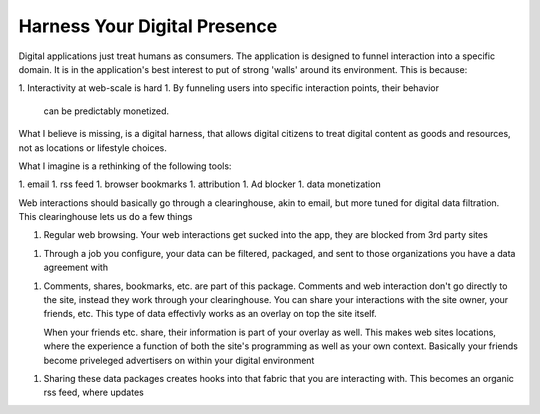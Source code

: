 #############################
Harness Your Digital Presence
#############################

Digital applications just treat humans as consumers. The application
is designed to funnel interaction into a specific domain. It is in the
application's best interest to put of strong 'walls' around its
environment. This is because:

1. Interactivity at web-scale is hard
1. By funneling users into specific interaction points, their behavior
   can be predictably monetized.

What I believe is missing, is a digital harness, that allows digital
citizens to treat digital content as goods and resources, not as
locations or lifestyle choices.

What I imagine is a rethinking of the following tools:

1. email
1. rss feed
1. browser bookmarks
1. attribution
1. Ad blocker
1. data monetization

Web interactions should basically go through a clearinghouse, akin to
email, but more tuned for digital data filtration. This clearinghouse
lets us do a few things

1. Regular web browsing. Your web interactions get sucked into the
   app, they are blocked from 3rd party sites
1. Through a job you configure, your data can be filtered, packaged,
   and sent to those organizations you have a data agreement with
1. Comments, shares, bookmarks, etc. are part of this
   package. Comments and web interaction don't go directly to the
   site, instead they work through your clearinghouse. You can share
   your interactions with the site owner, your friends, etc. This type
   of data effectivly works as an overlay on top the site itself.

   When your friends etc. share, their information is part of your
   overlay as well. This makes web sites locations, where the
   experience a function of both the site's programming as well as
   your own context. Basically your friends become priveleged
   advertisers on within your digital environment
1. Sharing these data packages creates hooks into that fabric that you
   are interacting with. This becomes an organic rss feed, where
   updates 
